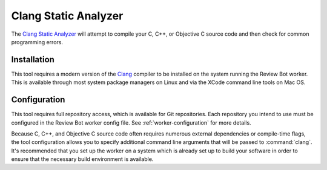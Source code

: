 .. _tool-clang:

=====================
Clang Static Analyzer
=====================

The `Clang Static Analyzer`_ will attempt to compile your C, C++, or Objective
C source code and then check for common programming errors.

.. _Clang Static Analyzer: https://clang-analyzer.llvm.org/


Installation
============

This tool requires a modern version of the Clang_ compiler to be installed on
the system running the Review Bot worker. This is available through most system
package managers on Linux and via the XCode command line tools on Mac OS.

.. _Clang: https://clang.llvm.org/


Configuration
=============

This tool requires full repository access, which is available for Git
repositories. Each repository you intend to use must be configured in the
Review Bot worker config file. See :ref:`worker-configuration` for more
details.

Because C, C++, and Objective C source code often requires numerous external
dependencies or compile-time flags, the tool configuration allows you to
specify additional command line arguments that will be passed to
:command:`clang`. It's recommended that you set up the worker on a system which
is already set up to build your software in order to ensure that the necessary
build environment is available.
